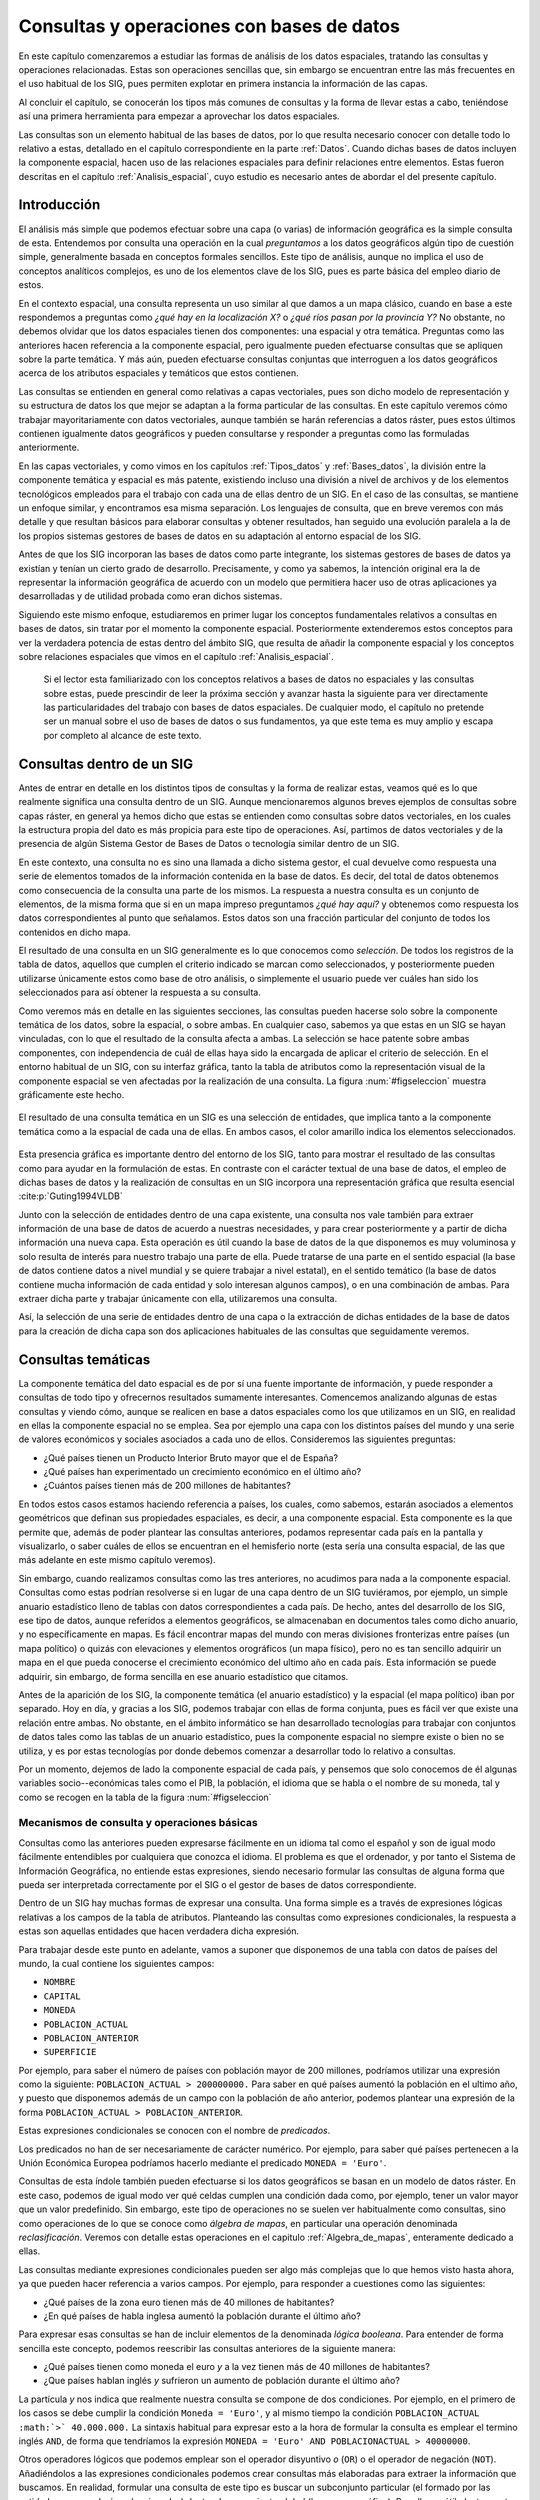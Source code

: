 .. _consultas:

**********************************************************
Consultas y operaciones con bases de datos
**********************************************************


En este capítulo comenzaremos a estudiar las formas de análisis de los datos espaciales, tratando las consultas y operaciones relacionadas. Estas son operaciones sencillas que, sin embargo se encuentran entre las más frecuentes en el uso habitual de los SIG, pues permiten explotar en primera instancia la información de las capas.

Al concluir el capítulo, se conocerán los tipos más comunes de consultas y la forma de llevar estas a cabo, teniéndose así una primera herramienta para empezar a aprovechar los datos espaciales.

Las consultas son un elemento habitual de las bases de datos, por lo que resulta necesario conocer con detalle todo lo relativo a estas, detallado en el capítulo correspondiente en la parte :ref:`Datos`. Cuando dichas bases de datos incluyen la componente espacial, hacen uso de las relaciones espaciales para definir relaciones entre elementos. Estas fueron descritas en el capítulo :ref:`Analisis_espacial`, cuyo estudio es necesario antes de abordar el del presente capítulo. 

 
Introducción
=====================================================

El análisis más simple que podemos efectuar sobre una capa (o varias) de información geográfica es la simple consulta de esta. Entendemos por consulta una operación en la cual *preguntamos* a los datos geográficos algún tipo de cuestión simple, generalmente basada en conceptos formales sencillos. Este tipo de análisis, aunque no implica el uso de conceptos analíticos complejos, es uno de los elementos clave de los SIG, pues es parte básica del empleo diario de estos.

En el contexto espacial, una consulta representa un uso similar al que damos a un mapa clásico, cuando en base a este respondemos a preguntas como *¿qué hay en la localización X?* o *¿qué ríos pasan por la provincia Y?* No obstante, no debemos olvidar que los datos espaciales tienen dos componentes: una espacial y otra temática. Preguntas como las anteriores hacen referencia a la componente espacial, pero igualmente pueden efectuarse consultas que se apliquen sobre la parte temática. Y más aún, pueden efectuarse consultas conjuntas que interroguen a los datos geográficos acerca de los atributos espaciales y temáticos que estos contienen.

Las consultas se entienden en general como relativas a capas vectoriales, pues son dicho modelo de representación y su estructura de datos los que mejor se adaptan a la forma particular de las consultas. En este capítulo veremos cómo trabajar mayoritariamente con datos vectoriales, aunque también se harán referencias a datos ráster, pues estos últimos contienen igualmente datos geográficos y pueden consultarse y responder a preguntas como las formuladas anteriormente.

En las capas vectoriales, y como vimos en los capítulos :ref:`Tipos_datos` y :ref:`Bases_datos`, la división entre la componente temática y espacial es más patente, existiendo incluso una división a nivel de archivos y de los elementos tecnológicos empleados para el trabajo con cada una de ellas dentro de un SIG. En el caso de las consultas, se mantiene un enfoque similar, y encontramos esa misma separación. Los lenguajes de consulta, que en breve veremos con más detalle y que resultan básicos para elaborar consultas y obtener resultados, han seguido una evolución paralela a la de los propios sistemas gestores de bases de datos en su adaptación al entorno espacial de los SIG.

Antes de que los SIG incorporan las bases de datos como parte integrante, los sistemas gestores de bases de datos ya existían y tenían un cierto grado de desarrollo. Precisamente, y como ya sabemos, la intención original era la de representar la información geográfica de acuerdo con un modelo que permitiera hacer uso de otras aplicaciones ya desarrolladas y de utilidad probada como eran dichos sistemas. 

Siguiendo este mismo enfoque, estudiaremos en primer lugar los conceptos fundamentales relativos a consultas en bases de datos, sin tratar por el momento la componente espacial. Posteriormente extenderemos estos conceptos para ver la verdadera potencia de estas dentro del ámbito SIG, que resulta de añadir la componente espacial y los conceptos sobre relaciones espaciales que vimos en el capítulo :ref:`Analisis_espacial`.

 Si el lector esta familiarizado con los conceptos relativos a bases de datos no espaciales y las consultas sobre estas, puede prescindir de leer la próxima sección y avanzar hasta la siguiente para ver directamente las particularidades del trabajo con bases de datos espaciales. De cualquier modo, el capítulo no pretende ser un manual sobre el uso de bases de datos o sus fundamentos, ya que este tema es muy amplio y escapa por completo al alcance de este texto.

Consultas dentro de un SIG
=====================================================

Antes de entrar en detalle en los distintos tipos de consultas y la forma de realizar estas, veamos qué es lo que realmente significa una consulta dentro de un SIG. Aunque mencionaremos algunos breves ejemplos de consultas sobre capas ráster, en general ya hemos dicho que estas se entienden como consultas sobre datos vectoriales, en los cuales la estructura propia del dato es más propicia para este tipo de operaciones. Así, partimos de datos vectoriales y de la presencia de algún Sistema Gestor de Bases de Datos o tecnología similar dentro de un SIG.

En este contexto, una consulta no es sino una llamada a dicho sistema gestor, el cual devuelve como respuesta una serie de elementos tomados de la información contenida en la base de datos. Es decir, del total de datos obtenemos como consecuencia de la consulta una parte de los mismos. La respuesta a nuestra consulta es un conjunto de elementos, de la misma forma que si en un mapa impreso preguntamos *¿qué hay aquí?* y obtenemos como respuesta los datos correspondientes al punto que señalamos. Estos datos son una fracción particular del conjunto de todos los contenidos en dicho mapa.

El resultado de una consulta en un SIG generalmente es lo que conocemos como *selección*. De todos los registros de la tabla de datos, aquellos que cumplen el criterio indicado se marcan como seleccionados, y posteriormente pueden utilizarse únicamente estos como base de otro análisis, o simplemente el usuario puede ver cuáles han sido los seleccionados para así obtener la respuesta a su consulta.

Como veremos más en detalle en las siguientes secciones, las consultas pueden hacerse solo sobre la componente temática de los datos, sobre la espacial, o sobre ambas. En cualquier caso, sabemos ya que estas en un SIG se hayan vinculadas, con lo que el resultado de la consulta afecta a ambas. La selección se hace patente sobre ambas componentes, con independencia de cuál de ellas haya sido la encargada de aplicar el criterio de selección. En el entorno habitual de un SIG, con su interfaz gráfica, tanto la tabla de atributos como la representación visual de la componente espacial se ven afectadas por la realización de una consulta. La figura :num:`#figseleccion` muestra gráficamente este hecho.

.. _figseleccion:

.. figure:: Seleccion.*
	:width: 800px
	:align: center

	El resultado de una consulta temática en un SIG es una selección de entidades, que implica tanto a la componente temática como a la espacial de cada una de ellas. En ambos casos, el color amarillo indica los elementos seleccionados.


 


Esta presencia gráfica es importante dentro del entorno de los SIG, tanto para mostrar el resultado de las consultas como para ayudar en la formulación de estas. En contraste con el carácter textual de una base de datos, el empleo de dichas bases de datos y la realización de consultas en un SIG incorpora una representación gráfica que resulta esencial  :cite:p:`Guting1994VLDB`

Junto con la selección de entidades dentro de una capa existente, una consulta nos vale también para extraer información de una base de datos de acuerdo a nuestras necesidades, y para crear posteriormente y a partir de dicha información una nueva capa. Esta operación es útil cuando la base de datos de la que disponemos es muy voluminosa y solo resulta de interés para nuestro trabajo una parte de ella. Puede tratarse de una parte en el sentido espacial (la base de datos contiene datos a nivel mundial y se quiere trabajar a nivel estatal), en el sentido temático (la base de datos contiene mucha información de cada entidad y solo interesan algunos campos), o en una combinación de ambas. Para extraer dicha parte y trabajar únicamente con ella, utilizaremos una consulta.

Así, la selección de una serie de entidades dentro de una capa o la extracción de dichas entidades de la base de datos para la creación de dicha capa son dos aplicaciones habituales de las consultas que seguidamente veremos.


Consultas temáticas
=====================================================

La componente temática del dato espacial es de por sí una fuente importante de información, y puede responder a consultas de todo tipo y ofrecernos resultados sumamente interesantes. Comencemos analizando algunas de estas consultas y viendo cómo, aunque se realicen en base a datos espaciales como los que utilizamos en un SIG, en realidad en ellas la componente espacial no se emplea. Sea por ejemplo una capa con los distintos países del mundo y una serie de valores económicos y sociales asociados a cada uno de ellos. Consideremos las siguientes preguntas:


* ¿Qué países tienen un Producto Interior Bruto mayor que el de España?
* ¿Qué países han experimentado un crecimiento económico en el último año?
* ¿Cuántos países tienen más de 200 millones de habitantes? 


En todos estos casos estamos haciendo referencia a países, los cuales, como sabemos, estarán asociados a elementos geométricos que definan sus propiedades espaciales, es decir, a una componente espacial. Esta componente es la que permite que, además de poder plantear las consultas anteriores, podamos representar cada país en la pantalla y visualizarlo, o saber cuáles de ellos se encuentran en el hemisferio norte (esta sería una consulta espacial, de las que más adelante en este mismo capítulo veremos).

Sin embargo, cuando realizamos consultas como las tres anteriores, no acudimos para nada a la componente espacial. Consultas como estas podrían resolverse si en lugar de una capa dentro de un SIG tuviéramos, por ejemplo, un simple anuario estadístico lleno de tablas con datos correspondientes a cada país. De hecho, antes del desarrollo de los SIG, ese tipo de datos, aunque referidos a elementos geográficos, se almacenaban en documentos tales como dicho anuario, y no específicamente en mapas. Es fácil encontrar mapas del mundo con meras divisiones fronterizas entre países (un mapa político) o quizás con elevaciones y elementos orográficos (un mapa físico), pero no es tan sencillo adquirir un mapa en el que pueda conocerse el crecimiento económico del ultimo año en cada país. Esta información se puede adquirir, sin embargo, de forma sencilla en ese anuario estadístico que citamos.

Antes de la aparición de los SIG, la componente temática (el anuario estadístico) y la espacial (el mapa político) iban por separado. Hoy en día, y gracias a los SIG, podemos trabajar con ellas de forma conjunta, pues es fácil ver que existe una relación entre ambas. No obstante, en el ámbito informático se han desarrollado tecnologías para trabajar con conjuntos de datos tales como las tablas de un anuario estadístico, pues la componente espacial no siempre existe o bien no se utiliza, y es por estas tecnologías por donde debemos comenzar a desarrollar todo lo relativo a consultas.

Por un momento, dejemos de lado la componente espacial de cada país, y pensemos que solo conocemos de él algunas variables socio--económicas tales como el PIB, la población, el idioma que se habla o el nombre de su moneda, tal y como se recogen en la tabla de la figura :num:`#figseleccion`


.. _mecanismos_consulta:

Mecanismos de consulta y operaciones básicas
--------------------------------------------------------------



Consultas como las anteriores pueden expresarse fácilmente en un idioma tal como el español y son de igual modo fácilmente entendibles por cualquiera que conozca el idioma. El problema es que el ordenador, y por tanto el Sistema de Información Geográfica, no entiende estas expresiones, siendo necesario formular las consultas de alguna forma que pueda ser interpretada correctamente por el SIG o el gestor de bases de datos correspondiente. 

Dentro de un SIG hay muchas formas de expresar una consulta. Una forma simple es a través de expresiones lógicas relativas a los campos de la tabla de atributos. Planteando las consultas como expresiones condicionales, la respuesta a estas son aquellas entidades que hacen verdadera dicha expresión. 

Para trabajar desde este punto en adelante, vamos a suponer que disponemos de una tabla con datos de países del mundo, la cual contiene los siguientes campos:


* ``NOMBRE``
* ``CAPITAL``
* ``MONEDA``
* ``POBLACION_ACTUAL``
* ``POBLACION_ANTERIOR``
* ``SUPERFICIE``


Por ejemplo, para saber el número de países con población mayor de 200 millones, podríamos utilizar una expresión como la siguiente: ``POBLACION_ACTUAL > 200000000.`` Para saber en qué países aumentó la población en el ultimo año, y puesto que disponemos además de un campo con la población de año anterior, podemos plantear una expresión de la forma ``POBLACION_ACTUAL > POBLACION_ANTERIOR``.

Estas expresiones condicionales se conocen con el nombre de *predicados*.

Los predicados no han de ser necesariamente de carácter numérico. Por ejemplo, para saber qué países pertenecen a la Unión Económica Europea podríamos hacerlo mediante el predicado ``MONEDA = 'Euro'``.

Consultas de esta índole también pueden efectuarse si los datos geográficos se basan en un modelo de datos ráster. En este caso, podemos de igual modo ver qué celdas cumplen una condición dada como, por ejemplo, tener un valor mayor que un valor predefinido. Sin embargo, este tipo de operaciones no se suelen ver habitualmente como consultas, sino como operaciones de lo que se conoce como *álgebra de mapas*, en particular una operación denominada *reclasificación*. Veremos con detalle estas operaciones en el capitulo :ref:`Algebra_de_mapas`, enteramente dedicado a ellas.

Las consultas mediante expresiones condicionales pueden ser algo más complejas que lo que hemos visto hasta ahora, ya que pueden hacer referencia a varios campos. Por ejemplo, para responder a cuestiones como las siguientes:


* ¿Qué países de la zona euro tienen más de 40 millones de habitantes?
* ¿En qué países de habla inglesa aumentó la población durante el último año?


Para expresar esas consultas se han de incluir elementos de la denominada *lógica booleana*. Para entender de forma sencilla este concepto, podemos reescribir las consultas anteriores de la siguiente manera:


* ¿Qué países tienen como moneda el euro *y* a la vez tienen más de 40 millones de habitantes?
* ¿Que países hablan inglés *y* sufrieron un aumento de población durante el último año?


La partícula *y* nos indica que realmente nuestra consulta se compone de dos condiciones. Por ejemplo, en el primero de los casos se debe cumplir la condición ``Moneda = 'Euro'``, y al mismo tiempo la condición ``POBLACION_ACTUAL :math:`>` 40.000.000.`` La sintaxis habitual para expresar esto a la hora de formular la consulta es emplear el termino inglés ``AND``, de forma que tendríamos la expresión ``MONEDA = 'Euro' AND POBLACIONACTUAL > 40000000``.

Otros operadores lógicos que podemos emplear son el operador disyuntivo *o* (``OR``) o el operador de negación (``NOT``). Añadiéndolos a las expresiones condicionales podemos crear consultas más elaboradas para extraer la información que buscamos. En realidad, formular una consulta de este tipo es buscar un subconjunto particular (el formado por las entidades que quedarán seleccionadas) dentro de un conjunto global (la capa geográfica). Por ello, es útil plantear estas operaciones lógicas desde el punto de vista de la teoría de conjuntos, y hacer uso de los denominados *diagramas de Venn*, que muestran de forma gráfica y muy intuitiva el significado de dichas operaciones. En la figura :num:`#figvenn` pueden verse los diagramas correspondientes a las operaciones que hemos visto hasta el momento.

Más adelante volveremos a encontrar esquemas similares a estos, en particular al estudiar las operaciones de solape entre capas vectoriales, en el capítulo :ref:`Operaciones_geometricas`.

.. _figvenn: 


.. figure:: Venn.*
	:width: 650px
	:align: center

	Diagramas de Venn.





Una operación muy habitual en el ámbito de las bases de datos es la *unión* de tablas. Si la componente temática en el modelo vectorial se almacena en una tabla de atributos, es posible, mediante esta operación, almacenar dicha componente en un conjunto de ellas interrelacionadas, lo cual en términos generales conlleva una mejor estructuración, como ya vimos en el capítulo dedicado a las bases de datos. En otras palabras, resulta conveniente no poner toda la información en una tabla, sino dividirla en un conjunto adecuadamente estructurado de tablas, que después pueden combinarse y utilizarse de la manera que resulte más apropiada.

Lógicamente, si la información se encuentra disponible en una serie de tablas, pero las entidades geométricas que contienen la componente espacial del dato solo tienen asociada una de ellas, es necesario algún elemento adicional que permita relacionar a todas esas tablas. Este elemento son las operaciones de unión, que pueden efectuarse entre varias capas (cada una aporta su tabla de atributos) o también con tablas aisladas, sin necesidad de que estas tengan asociada una componente espacial.

Veamos un ejemplo de una unión entre tablas para comprender el significado de esta operación. Se muestran a continuación dos tablas.

=======  ===============
``ID``   ``TIPO_SUELO``
=======  ===============
1         3  
2         1  
3         3 
4         3 
5         2  
=======  ===============


===============   =================   ============
``TIPO_SUELO``    ``NOMBRE_SUELO``    ``APTITUD``
===============   =================   ============
1                 Fluvisol            5  
2                 Cambisol            7  
3                 Leptosol            4
===============   =================   ============


En la primera de ellas, que supondremos que se encuentra asociada a una capa de polígonos, encontramos un valor numérico que identifica cada entidad (``ID``) y es distinto para cada una de ellas, y otro valor numérico también entero (``TIPO_SUELO``) que nos indica el grupo de tipo de suelo de dicho polígono. Es decir, es la tabla de una capa de usos de suelo. En la segunda tabla, que es una tabla no asociada a ninguna capa, encontramos la equivalencia entre los valores de tipo de suelo y el nombre de dicho tipo de suelo (``NOMBRE_SUELO``), así como en el campo denominado ``APTITUD``, que, en una escala de 1 a 10, clasifica la aptitud del suelo para el crecimiento de una determinada especie vegetal.



En estas tablas existe un campo común, que es el que contiene el código numérico del tipo de suelo (en el ejemplo tiene el mismo nombre en ambas tablas, pero esto no ha de ser necesariamente así, basta con que la variable que contengan ambos campos sea la misma), y que podemos emplear para establecer la relación entre las dos tablas. Si un polígono tiene asociado un suelo de tipo 1, y gracias a la tabla adicional sabemos que el suelo de tipo 1 es un fluvisol y que su aptitud es 5, entonces podemos decir que dentro de ese polígono el suelo es de tipo fluvisol y tiene dicha aptitud, aunque en la tabla asociada no se encuentre directamente esta información. Esta forma de proceder debe ser ya familiar para el lector, pues la unión se basa en el uso de un atributo clave, que ya vimos en el capítulo :ref:`Bases_datos` dedicado a las bases de datos.

Al efectuar una unión, *pasamos* la información de una tabla a la otra, en la medida en que esto sea coherente con las coincidencias existentes entre ellas. El resultado es una nueva tabla que extiende la tabla original, incorporando información de otra tabla adicional. A continuación puede verse la tabla resultante de la anterior unión.


==========     ================     =================   ============
``ID``          ``TIPO_SUELO``      ``NOMBRE_SUELO``    ``APTITUD``
==========     ================     =================   ============
1               3                   Leptosol            4  
2               1                   Fluvisol            5  
3               3                   Leptosol            4  
4               3                   Leptosol            4                   
5               2                   Cambisol            7  
==========     ================     =================   ============



Esta tabla es la resultante de uno de los tipos de unión posibles, la denominada unión *natural*. Otros tipos de unión para las mismas tablas de partida dan como resultado tablas distintas, aunque no se usan con tanta frecuencia. La unión *cartesiana* genera una tabla que contiene todas las combinaciones posibles entre elementos de las dos tablas implicadas. En otros casos, la tabla generada puede contener los dos campos utilizados como enlace, uno por cada tabla de las utilizadas en la unión.
	

Mantener la información dividida en varias tablas de la forma anterior tiene muchas ventajas, como ya en su momento comenzamos a ver en el apartado :ref:`DisenoBaseDatos` cuando tratamos el diseño de bases de datos, y ahora al estudiar las consultas vemos plasmadas de modo claro una buena parte de ellas. El hecho de codificar cada nombre de tipo de suelo con un valor numérico hace más sencillo el introducir este parámetro, pues evita teclear todo el nombre cada vez que se quiera añadir algún nuevo registro a la tabla principal (en este caso, la que se encuentra asociada a la capa). Esto además disminuye la probabilidad de que se cometan errores al introducir dichos valores y garantiza la homogeneidad de nombre, pues estos solo se encuentran almacenados una única vez en la tabla adicional. Las restantes tablas se *alimentan* de esta.

Las ventajas son mayores si se piensa que la tabla que caracteriza cada tipo de suelo puede estar unida no a una sola tabla de atributos, sino a un número mayor de ellas. En tal caso, ampliar o modificar la información de las tablas resulta mucho más sencillo, pues solo se deben efectuar dicha ampliación o modificación sobre la tabla de la que las demás toman sus datos. Si por ejemplo quisiéramos modificar la aptitud del tipo de suelo *leptosol* de 4 a 5, basta realizar esta modificación en la tabla auxiliar. El número de veces que este tipo de suelo aparece en la tabla de atributos de la capa resulta indiferente a la hora de efectuar esta modificación, pues solo ha de cambiarse una vez.

Si se desean añadir nuevos campos tales como el nombre del tipo de suelo en un idioma distinto o la aptitud de cada tipo de suelo para una especie distinta, estos no han de añadirse a cada tabla de atributos, sino solo a la tabla auxiliar. Por otra parte, el almacenamiento estructurado tiene como resultado una información menos redundante, y por tanto un menor volumen de los datos. En definitiva, existen muchas ventajas asociadas a una estructuración adecuada de los datos, las cuales pueden aprovecharse definiendo las relaciones entre todas esas tablas a través de operaciones tales como la unión.

Todas las operaciones que hemos visto se realizan de forma diferente según el SIG que empleemos, pues constituyen herramientas independientes que se implementan de una u otra forma dependiendo del producto. Existe, no obstante, una forma unificada de llamar a estas y a otras funciones, y es a través de los *lenguajes de consulta*. Los lenguajes de consulta son un elemento fundamental de las bases de datos y, básicamente, y como su nombre indica, se trata de lenguajes pensados para poder expresar todo tipo de consultas relativas a una base de datos y obtener así una información dada a partir de ella. Es decir, permiten expresar todas las consultas que hasta el momento hemos visto en este capítulo, así como otras más complejas y elaboradas. 

En realidad, son lenguajes que buscan dar solución a todas las necesidades de trabajo con bases de datos, y estas incluyen no solo aquellas relacionadas con consultas (aunque representen la operación más habitual) sino también las que derivan del mantenimiento y creación de dicha base de datos. En su empleo más habitual, los lenguajes de consulta han de ofrecer una forma sencilla y eficaz de que un usuario cualquiera pueda efectuar consultas sobre una base de datos, formulando estas de una forma lógica y flexible.

Un lenguaje de consulta posee una sintaxis rígida, que lo asemeja a un lenguaje de programación (de hecho, se trata de un lenguaje de programación como tal). No obstante, la complejidad algorítmica inherente a la propia consulta queda oculta en la expresión, asemejándose en ese sentido más a un lenguaje natural. Un lenguaje de consulta no sirve para implementar algoritmos, sino que expresa de una forma más natural (aunque con una sintaxis adecuada al entorno computacional en que se encuentra) dichos algoritmos de consulta.

Dicho de otro modo, estos lenguajes de consulta van a expresar en lineas generales *qué* es lo que se quiere hacer, pero no *cómo* se debe hacer, al contrario que los lenguajes de programación (tales como los que se emplean para programar, por ejemplo, un SIG), que permiten describir formalmente algoritmos y procedimientos. Se dice que los lenguajes de programación se dice que son lenguajes *procedurales*, mientras que los lenguajes de consulta se denominan *no procedurales*.

El siguiente paso es, pues, estudiar cómo los lenguajes de consulta se incorporan a un SIG y la forma de utilizar estos. El lenguaje de consulta más extendido para bases de datos relacionales, tanto dentro como fuera del ámbito SIG, es el denominado SQL (acrónimo de *Structured Query Language* o *Lenguaje de Consulta Estructurado*).

El lenguaje SQL
--------------------------------------------------------------

El lenguaje SQL es un lenguaje de consulta pensado para el manejo de datos, e incluye elementos para realizar todas aquellas operaciones habituales que se presentan en el uso de una base de datos. Su utilización es habitual dentro de cualquier sistema que implique el manejo de datos mediante un gestor de bases de datos, y un cierto conocimiento de sus fundamentos es de indudable interés para el usuario de SIG. El objetivo de esta parte no es constituir una referencia de este lenguaje, sino tan solo presentar sus principales elementos para mostrar la forma en que un lenguaje de consulta soluciona las necesidades que operaciones como las vistas hasta este punto plantean dentro de un SIG. Las referencias sobre SQL son muy abundantes y el lector interesado no tendrá dificultad en encontrar docenas de libros sobre este tema. Una referencia completa es  :cite:p:`Beaulieu2003Anaya`. Más fácilmente accesible, en la dirección Web  :cite:p:`SQLBasico` puede encontrarse una breve introducción en español al lenguaje SQL, disponible además bajo licencia libre.



Podemos distinguir tres componente principales dentro del SQL:


* Un lenguaje de definición de datos. Mediante él podemos definir las características fundamentales de los datos y sus relaciones.
* Un lenguaje de manipulación de datos. Permite añadir o modificar registros a las tablas de la base de datos. Las funciones de consulta también se incluyen dentro de este lenguaje
* Un lenguaje de control de datos. Sus comandos permiten controlar aspectos como el acceso a los datos por parte de los distintos usuarios, así como otras tareas administrativas


En principio, es la segunda componente ---el lenguaje de manipulación de datos--- la que resulta aquí de mayor interés, y a la que acudiremos de forma más frecuente, pues contiene los elementos de consulta.

La forma en que se realizan consultas a una base de datos empleando el lenguaje SQL es a través de *sentencias* en dicho lenguaje. Una sentencia SQL de consulta tendrá habitualmente una forma como la siguiente:

::

	SELECT lista_de_columnas
	FROM nombre_de_tabla
	WHERE expresión_condicional


``Lista_de_columnas`` es una lista con los nombres de los campos que nos interesa incluir en la tabla resultante de la consulta, ``nombre_de_tabla`` es el nombre que identifica la tabla de la que queremos tomar los datos, y ``expresión_condicional`` un predicado que establece la condición que han de cumplir los registros a tomar.

Como vemos, no es muy distinto de lo que hemos visto hasta ahora, y simplemente es otra forma de plantear consultas, de modo similar a lo que conocemos. La flexibilidad del lenguaje y la adición de funciones y nuevas ordenes permiten, no obstante, expresar prácticamente cualquier consulta, por compleja que esta sea, y extraer todo el potencial de la base de datos.

Sin animo de resultar un repaso exhaustivo a todos los elementos del lenguaje (ello requeriría mucha más extensión que todo este capítulo), a continuación se muestran algunos ejemplos de expresiones SQL explicados después en lenguaje natural, para dar una idea de la forma y capacidades del lenguaje. Una vez más, se anima al lector interesado a consultar las referencias propuestas para mayores detalles. Para estos ejemplos utilizaremos la tabla de países cuya estructura ya hemos introducido al comienzo de este capítulo.

::
	SELECT *
	FROM Paises
	WHERE Moneda = 'Euro' AND Poblacion_actual > 40000000 

Esta consulta recupera todos aquellos registros en los que la población actual supera los 40 millones y la moneda es el euro. El asterisco indica que, para cada uno de estos registros, deben recuperarse todos los campos existentes. Se podría formar una nueva tabla solo con los nombres de los países que cumplen la condición establecida, mediante la siguiente sentencia:

::
	SELECT Nombre
	FROM Paises
	WHERE Moneda = 'Euro' AND  Poblacion_actual > 40000000 

Las consultas pueden ser mucho más complejas, y las sentencias ``SELECT`` pueden usarse como parámetros dentro de un predicado lógico. Por ejemplo, supongamos que disponemos de una tabla denominada ``Capitales`` con datos de todas las capitales del mundo, y que cuenta con los siguientes campos:


* ``NOMBRE``
* ``POBLACION_HOMBRES``
* ``POBLACION_MUJERES``


La sentencia siguiente recupera en una nueva tabla todos los países cuyas capitales tienen una población de hombres mayor que de mujeres.

::
	SELECT Nombre
	FROM Paises
	WHERE Capital IN (SELECT Nombre FROM Capitales WHERE Poblacion_hombres > Poblacion_mujeres)


La subconsulta entre paréntesis crea una tabla con los nombres de las capitales que cumplen la condición relativa a las poblaciones de hombres y mujeres. La otra consulta selecciona los países cuya capital aparece en dicha tabla (esa inclusión la define el comando ``IN``). En conjunto, tenemos una única consulta, pero que se basa en dos tablas con una relación entre sí.

Los campos ``Capital`` en la tabla ``Países`` y ``Nombre`` en la tabla ``Capitales`` son los que establecen la relación entre ambas tablas, permitiendo unir la información de estas. No obstante, el resultado de la expresión anterior no es una unión tal y como la hemos visto. Para realizar una unión mediante SQL podemos utilizar una expresión como la siguiente:

::

	SELECT *
	FROM Paises, Capitales
	WHERE Paises.Capital = Capitales.Nombre


Como se dijo, las uniones no se limitan un tipo particular de unión como el que vimos. SQL incluye el comando ``JOIN``, el cual permite trabajar con todo ese abanico de distintas uniones.

Además de lo anterior, pueden emplearse operadores para que la tabla que constituye la respuesta a la consulta contenga campos adicionales calculados en función de los existentes en la tabla origen. Por ejemplo:

::

	SELECT Nombre, Poblacion / Area AS Densidad
	FROM Paises
	WHERE Moneda = 'Euro'


Esta consulta recupera todos los países donde la moneda utilizada es el Euro, y para cada uno de ellos define dos atributos: el nombre (directamente obtenido de la propia tabla de países) y la densidad (en un campo denominado ``DENSIDAD``, calculado como el cociente entre la población y el área).

En resumen, el lenguaje SQL permite expresar todo tipo de consultas y hacerlo de forma sistemática y relativamente sencilla, de una forma bastante similar a como lo haríamos en un lenguaje natural.

Consultas espaciales
=====================================================

Ahora que ya sabemos cómo sacar partido de los atributos (es decir, la componente temática), es hora de incorporar la componente espacial que se asocia a estos. A las consultas que pusimos como ejemplo en la sección anterior, podemos añadir otras como las siguientes:


* ¿Qué países comparten frontera con Alemania?
* ¿Cuántos países se encuentran completamente en el hemisferio sur?
* ¿Qué países están a menos de 2000 km de España?


Para dar respuesta a esas cuestiones, basta analizar la componente espacial y no necesitamos para nada los datos con los que hemos trabajado anteriormente. Son consultas puramente espaciales. Aunque estas consultas amplían lo que ya conocemos, en realidad no abren ninguna nueva vía de estudio de los datos geográficos. Son consultas a las que podríamos responder utilizando un mero mapa impreso, sin aprovechar el hecho de que, como hemos visto, dentro de un SIG las componentes espacial y temática se hallan íntimamente vinculadas. La verdadera potencia de las consultas espaciales la encontramos en la combinación de estas consultas sobre la componente espacial y las que vimos anteriormente sobre la componente temática. Así, se pueden plantear, por ejemplo, cuestiones como:


* ¿Qué países del hemisferio norte tiene una densidad de población mayor que la de Perú?
* ¿Cuántos países con más de 10 millones de habitantes se encuentran a menos de 1000 km de la frontera de Rusia?


Estas consultas incorporan elementos que hacen necesario acudir a la tabla de atributos, y otros que requieren analizar la componente espacial, estudiando las relaciones espaciales y topológicas de las geometrías asociadas. 

Los lenguajes de consulta pensados para el trabajo exclusivo con datos no espaciales no permiten formular consultas que incorporen elementos espaciales, y por lo tanto no resultan suficientes para expresar las anteriores cuestiones. Tanto las bases de datos como los lenguajes de consulta son válidos para analizar la componente temática, pero no para el análisis global de ambas componentes tal y como este ha de llevarse a cabo dentro de un SIG, por lo que es necesario añadir elementos adicionales.

No obstante, no es solo mediante un lenguaje de consulta como podemos plantear dichas consultas espaciales a través de un SIG. Al igual que en el caso de la componente temática, a la hora de efectuar consultas sobre la componente espacial o bien sobre ambas conjuntamente, existen diversas formas de plantear dichas consultas, algunas de ellas mucho más inmediatas y sencillas. En el caso particular de la componente espacial, y por la propia naturaleza de esta, que puede ser representada gráficamente, la forma más simple de efectuar una consulta es, precisamente, de forma gráfica. 

Este es el mismo mecanismo que emplearíamos a la hora de trabajar con un mapa impreso clásico. Si señalamos sobre nuestro mapamundi y preguntamos ¿qué país es *este*?, estamos estableciendo física y visualmente el criterio de consulta con nuestro propio dedo. Dentro de un SIG, podemos hacer clic con el ratón (nuestro dedo dentro de dicho SIG) en un determinado punto de la representación en pantalla de una capa geográfica, y realmente estamos diciendo: ¿qué entidad de la capa es la que hay *aquí*? o ¿qué entidad es *esta*? 

Al hacer esto, estamos empleando las relaciones espaciales que veíamos en el capítulo :ref:`Analisis_espacial`, y en particular en este caso la inclusión de un punto dentro de un polígono. Al efectuar la consulta, el SIG comprueba si el punto definido por nuestro clic de ratón se encuentra dentro de los polígonos que representan cada país. Si eso es así, el país en cuestión queda seleccionado.

Una vez más, no debe pensarse que esta consulta puntual es exclusiva de los datos vectoriales. Podemos igualmente ir a una localización dada y preguntar por lo que hay en dicha localización con independencia del modelo de datos. Una capa ráster nos devolverá sencillamente el valor en la celda que cae en el emplazamiento señalado. Si la capa posee varias bandas, tal como una imagen multiespectral, nos devolverá un vector de valores correspondientes a los valores de todas las bandas en dicho punto.

Como veremos en el capítulo :ref:`Servidores_y_clientes_remotos` dedicado a servicios remotos, algunos de estos servicios nos permiten realizar consultas igualmente sobre datos ráster y coberturas. En cada punto de la cobertura tenemos una información compleja, que podemos recuperar del mismo modo que para otro tipo de capas, sin más que preguntar a dicha cobertura acerca los datos correspondientes a un punto dado.

La consulta sobre capas no vectoriales es, sin embargo, menos interesante, pues el mayor interés aparece cuando consideramos entidades en el modelo geográfico y efectuamos consultas sobre las propiedades espaciales de dichas entidades. El modelo vectorial es el mejor adaptado a las consultas, no solo cuando trabajamos con la componente temática, como ya vimos, sino igualmente cuando se trata de consultas puramente espaciales.

La consulta sobre un punto concreto que hemos descrito la incorporan la gran mayoría de los SIG y es una herramienta de primer orden, sumamente sencilla, que nos permite hacer un uso simple aunque muy práctico de los datos geográficos. No obstante, una consulta espacial de este tipo puede ser más compleja e incorporar en el criterio algo más que un único punto. Por ejemplo, podemos seleccionar todas las entidades dentro de un área rectangular, o bien dentro de un polígono cualquiera que podríamos definir directamente sobre la propia representación en pantalla (Figura :num:`#figseleccionrectangulo`).

.. _figseleccionrectangulo:

.. figure:: Seleccion_rectangulo.*
	:width: 650px
	:align: center

	Consulta mediante rectángulo. Los países que intersecan con los limites definidos por dicho rectángulo quedan seleccionados.


 


Las relaciones que utilizamos en este caso ya no son entre punto y polígono, sino entre polígonos. La selección puede incluir tanto los países que se encuentran por completo contenidos dentro del polígono, como aquellos que intersecan con este. Es decir, que podemos aplicar varias de las relaciones que en su momento estudiamos entre dos polígonos.

Además de poder efectuar estas consultas con un elemento tal como un punto o un polígono, también podemos valernos de otra capa son sus propias geometrías. Por ejemplo, si disponemos del contorno del continente europeo, podemos consultar la capa de países del mundo y ver cuáles se encuentran en Europa. O una capa de ríos del mundo nos valdría para responder a la pregunta ¿qué países atraviesa el Nilo?

Las relaciones espaciales entre las entidades de varias capas pueden emplearse para efectuar una selección, pero también para otra de las operaciones importantes que veíamos en el caso de la componente temática: la unión. En aquel caso, se establecían las relaciones entre tablas de acuerdo a un predicado relativo a la propia información de las tablas (en la mayoría de los casos, que los valores de dos campos, uno en cada tabla, fueran coincidentes). La incorporación de la componente espacial implica la aparición de predicados espaciales, y estos pueden emplearse del mismo modo que los no espaciales para definir un criterio de unión.

Un ejemplo muy sencillo de unión espacial es el que encontramos si combinamos la capa de países del mundo que venimos utilizando con una capa de ciudades del mundo. Podemos unir a la tabla de esta segunda capa todos los valores que caracterizan al país al que pertenece cada ciudad. Si existe un campo común entre ambas tablas de atributos (por ejemplo, el nombre del país), esto serviría para efectuar esta unión. No obstante, esto no es necesario, ya que existe otro elemento común que no se encuentra almacenado dentro de la tabla, pero que puede tomarse de la componente espacial: toda ciudad debe estar situada dentro de los límites del país al que pertenece. Esto sirve para establecer la relación entre las tablas, y cada ciudad debe relacionarse con aquella entidad dentro de cuya geometría se encuentre el punto que la representa.

De modo similar a como ocurría con las operaciones temáticas, todas estas operaciones pueden llevarse a cabo en un SIG mediante herramientas sencillas que se encargan de efectuar las selecciones o uniones, utilizando tanto elementos gráficos como textuales. Disponemos así de herramientas de consulta temática y herramientas de consulta espacial, ambas como utilidades independientes. Podemos, no obstante, dotar de mayor potencia a las realización de consultas si combinamos ambas componentes del dato geográfico.

Es en este punto donde los lenguajes de consulta que ya hemos visto hacen su aparición. Estos lenguajes han demostrado ser idóneos para el manejo de las bases de datos, y resulta lógico pensar en ellos como base para un lenguaje más potente que permita incorporar la componente espacial a las consultas. Tenemos de este modo los *lenguajes de consulta espacial*

Lenguajes de consulta espacial
--------------------------------------------------------------

Los lenguajes de consulta espacial son la extensión lógica de los lenguajes de consulta con objeto de adaptarse al manejo de datos espaciales. Del mismo que las bases de datos han de adaptarse para almacenar los datos espaciales, como ya vimos en el capítulo dedicado a estas, los lenguajes de consulta deben hacer lo propio para ser capaces de recoger aquellas consultas que hagan un uso explicito de las propiedades espaciales de los objetos almacenados.

El lenguaje SQL que ya conocemos no resulta suficiente para expresar algunas de las consultas presentadas en el apartado anterior, pero sin embargo sigue siendo de utilidad para consultas no espaciales. Las extensiones al lenguaje SQL constituyen la forma más inmediata de obtener un lenguaje de consulta espacial adecuado para un uso completo, pues combinarán nuevas capacidades de consulta espacial con aquellas de tipo no espacial del lenguaje SQL, probadamente robustas.

Un primera solución aparece con la revisión del lenguaje SQL llevada a cabo en 1999 (conocida como SQL:1999 o SQL3), en la cual se permite la creación de tipos personalizados de datos. Frente a los tipos originales tales como enteros, cadenas o valores booleanos, todos ellos poco adecuados para almacenar objetos espaciales, existe ahora la posibilidad de crear tipos más acordes con la naturaleza espacial de la información almacenada. SQL3 está orientado a objetos, y cada tipo puede tener una serie de métodos asociados, lo cual facilita la realización de consultas complejas.

El problema radica en que la propia flexibilidad de este mecanismo no favorece la unicidad necesaria para la interoperabilidad de los datos. Un mismo tipo puede implementarse como tipo SQL de muchas formas distintas, no siendo estas compatibles entre sí. Es ahí donde hacen su aparición los estándares, los cuales veremos con más detalle en el capítulo :ref:`Estandares`.

De especial importancia en este sentido es la norma denominada *Simple Features for SQL*, que especifica cómo han de implementarse los tipos SQL correspondientes a los objetos espaciales, con objeto de estandarizar esta implementación. Así, una base de datos incorporará dichos tipos en sus modelos y estos podrán ser posteriormente utilizados para la realización de consultas SQL. En el ya citado capítulo :ref:`Estandares` explicaremos en detalle este y otros estándares.

El aspecto más importante para el contenido de este apartado no es, no obstante, el modelo de datos u otras características de la base de datos en sí (vimos esto ya con más detalle en el capítulo :ref:`Bases_datos`), sino la forma en que esto afecta a la realización de consultas. Por ello, la parte de mayor interés son los métodos que esos tipos implementan, y que pueden emplearse para dar forma a consultas espaciales como las que veíamos en el apartado previo.

Estos métodos vienen también especificados por la norma Simple Features, y como ya veremos podemos dividirlos en tres grupos: funciones básicas, operaciones topológicas y de conjunto, y operaciones de análisis espacial. Los resultados que arrojan estos métodos se pueden emplear para dar forma a consultas que realizan operaciones como la selección o la unión. Ya vimos cómo llevar estas a cabo mediante consultas SQL, y los ejemplos con contenido espacial del apartado son también operaciones de este tipo, bien sean consultas o uniones. Veamos, pues, cómo podrían realizarse mediante consultas SQL empleando los métodos que han de presentar los tipos que cumplen la especificación Simple Features.

Por ejemplo, para ver que países son atravesados por el río Nilo, podemos emplear una consulta como la siguiente:

::

	SELECT Paises.Nombre,
	FROM Rios, Paises
	WHERE Cross(Rios.shape, Paises.Shape) AND Rios.Nombre = 'Nilo'

La expresión ``Cross(Rios.Shape, Paises.Shape)`` hace uso del método ``Cross``, que devuelve 1 en caso de que las dos geometrías pasadas como parámetros se intersequen, y 0 en caso contrario. Este se utiliza para realizar la selección solo sobre aquellas que cumplan la condición de ser cortadas por una geometría dada, en este caso la del río Nilo. 

La relación espacial entre el río y los distintos países no puede evaluarse haciendo uso de SQL sin extensiones espaciales, puesto que la información sobre dicha relación no reside en la tabla de atributos, que es el conjunto de datos con el que trabaja el lenguaje SQL para realizar consultas. La información reside en las geometrías asociadas, y acceder a la información de estas requiere utilizar los métodos correspondientes a los distintos tipos espaciales.

Algunos métodos como el método ``Cross`` anterior expresan condiciones, y al ser estas evaluadas devuelven valores 1 o 0 (verdadero/falso). Los métodos existentes, no obstante, permiten también calcular nuevos parámetros, superando así la mera consulta y pudiendo obtenerse resultados con información adicional extraído de las propias geometrías. 

Un ejemplo de esto es el método ``Length``, que devuelve un valor numérico correspondiente a la longitud de una línea. Si se combina con el método ``Intersection``, que devuelve una nueva geometría a partir de la intersección de otras dos, podemos resolver la consulta anterior pero añadiendo en la tabla resultado no solo el nombre de los países que son atravesados por el Nilo, sino también la distancia que este río recorre a través de cada uno de ellos.

La consulta tendría en este caso una forma como la siguiente:

::

	SELECT Paises.Nombre,
	      Length(Intersection(
	             Rios.Shape, Paises.Shape))
	       AS 'Longitud'
	FROM Rios, Paises
	WHERE Cross(Rios.Shape, Paises.Shape)
	      AND Rios.Nombre = 'Nilo'


Al igual que en el apartado anterior, el objetivo de este apartado no es mostrar con detalle la sintaxis del lenguaje SQL cuando este se emplea para la realización de consultas espaciales. Los anteriores son únicamente algunos ejemplos para poner de manifiesto la potencia de este planteamiento y mostrar cómo los elementos espaciales se integran en el lenguaje SQL. Puede encontrarse más información en  :cite:p:`Egenhofer1994IEEE`.

Además de esta extensión a SQL, existen otras propuestas propuestas alternativas tales como Geo--SQL :cite:p:`geoSQL`, SSQL (Spatial SQL) :cite:p:`SSQL` o SQL-MM.
                                                          

.. _indices_espaciales:

Índices espaciales
--------------------------------------------------------------


Si realizamos una consulta a una base de datos, el resultado es un subconjunto de esta con los elementos que cumplen el criterio expresado en la consulta. Si se implementa de forma *directa* dicha consulta, esta operación implica comprobar todos los elementos de la base de datos y ver cuáles son los que cumplen con el citado criterio. Teniendo en cuenta que una base de datos puede tener un gran tamaño, esta forma de proceder no es la óptima.

Veamos un ejemplo para poder entender mejor esto. Supongamos que tenemos una guía telefónica, que no es sino una base de datos en la que cada registro contiene dos campos: nombre y apellidos, y teléfono. ¿Cómo buscaríamos en esa guía telefónica el numero de una persona llamada Juan Pérez? Sin duda, leyendo uno por uno todos los nombres acabaríamos encontrando el que buscamos y su número correspondiente, pero antes tendríamos que leer una gran cantidad de nombres y apellidos (más aún en este caso, considerando que la letra P se encuentra en la mitad final del alfabeto), con lo que no resulta una opción muy lógica. En tal caso, una guía telefónica sería una herramienta inútil.

Sin embargo, habitualmente consultamos guias telefónicas sin problemas y encontramos rápidamente el teléfono de una persona sin necesidad de leer más que unos pocos nombres. Esto es así porque sabemos cómo están dispuestos los datos y buscando en el índice sabemos incluso en qué página comienzan los apellidos con una letra dada (en este caso la letra P). El uso de este índice nos permite optimizar el proceso de búsqueda de una forma realmente radical.

Al utilizar una base de datos, si no disponemos de un índice deberemos recorrer toda ella para dar respuesta a nuestras consultas. No sabemos *dónde* buscar las respuestas a nuestras consultas, del mismo modo que si en una guia telefónica no supiéramos que carece de sentido buscar en la letra F el número telefónico del señor Pérez.

Los índices nos permiten *alcanzar* los elementos que constituyen la respuesta a nuestra consulta, haciéndolo de la forma más rápida y llegando hasta ellos sin tener que pasar por todos los restantes.

Describir los índices empleados en bases de datos no espaciales requiere describir asimismo estructuras de datos complejas que escapan del alcance de este texto (los denominados *árboles B+* son las estructuras utilizadas con más frecuencia para esta tarea). Por esta razón, no se detallarán en este capítulo más allá de la anterior descripción básica, pudiéndose encontrar más información en las referencias proporcionadas a lo largo del capítulo.

Más interesantes que estos índices nos resultan aquellos que se utilizan en las bases de datos espaciales, que denominamos *índices espaciales*. El concepto es similar al de índices de bases de datos no espaciales: elementos que permiten optimizar las consultas mediante una correcta estructuración de los datos, en particular en este caso de su componente espacial.

Los índices espaciales no deben resultarnos desconocidos, ya que los vimos en el capítulo :ref:`Tipos_datos`, estudiando en su momento los tipos existentes y su proceso de creación. Ahora en este capítulo veremos el verdadero uso práctico de estos, y así podremos comprender mejor la necesidad de su existencia.

Puede entenderse igualmente la idea de un índice espacial mediante un sencillo ejemplo de cómo empleamos ideas parecidas a los índices espaciales de forma natural cuando tratamos de resolver una consulta espacial sin la ayuda de un SIG. Supongamos que tenemos nuestro mapa de países del mundo y queremos averiguar qué países tienen su frontera a menos de 3000 kilómetros de la frontera de España. ¿Cómo operaríamos de manera natural para dar respuesta a esta consulta?

La solución más inmediata es medir la distancia entre España y todos los países restantes, y después tomar aquellos que hayan arrojado un resultado de distancia menor a 3000. La operación daría el resultado esperado, pero implicaría un gran número de mediciones, y no sería una forma óptima de operar. De hecho, es probable que a nadie se le ocurriese operar de esta forma en ningún caso. Por ejemplo, lo más probable es que no efectuemos mediciones con los países de América, pues un conocimiento básico de geografía basta para saber que todos ellos se encuentran a más de 3000 kilómetros. No sabemos exactamente a qué distancia se encuentran, pero sabemos que de ningún modo van a cumplir el criterio establecido en la consulta. De modo similar podemos eliminar Australia y gran parte de Asia, porque se encuentran en una situación similar. 

Ese conocimiento básico de geografía que tenemos es en realidad una especie de índice espacial. No sirve para saber las distancias exactas ni resolver la consulta por completo, pero sirve para dar una aproximación y facilitar el trabajo. Descartamos un buen numero de países de forma casi inmediata, y luego solo realizamos las operaciones costosas (la medición) con un subconjunto del total. En nuestra mente, tenemos el conocimiento estructurado a distintos niveles. Incluso si memorizamos todas esa distancias, existe otro nivel más general de conocimiento, a otra escala, siendo este el que nos indica de forma rápida que toda América está fuera de la distancia establecida en la consulta y no merece la pena efectuar mediciones referidas a países de ese continente

Con la utilización un índice espacial, el proceso de consulta espacial se compone de dos subprocesos: *filtrado* y *refinamiento*  :cite:p:`Freksa1991Kluwer`. En el proceso de filtrado se hace una primera selección aproximada de entidades, las cuales son candidatas a cumplir los criterios de la consulta. Se reduce de este modo el número de elementos sobre los que se ha de trabajar, y esta reducción, apoyada en los índices espaciales, tiene un coste operacional menor que aplicar la consulta en sí a todos los elementos.

En el refinamiento, se toman los elementos que han superado la fase de filtrado, y sobre ellos se aplica la consulta como tal. Esto tendrá como consecuencia que algunos de estos elementos, pese a haber pasado la primera fase de filtrado, no cumplan el criterio de la consulta, ya que este filtrado era una aproximación al resultado final. De esta forma refinamos este resultado previo y obtenemos ya la respuesta exacta a la consulta formulada.

En resumen, se puede decir que los índices espaciales nos permiten obtener resultados en un área concreta sin necesidad de analizar todo el espacio ocupado por el total de los datos. Estos índices espaciales no son exclusivos del trabajo con bases de datos y la realización de consultas espaciales, sino que se encuentran implícitos en muchas operaciones que vamos a ver en los próximos capítulos dentro de esta parte del libro. Estas operaciones en realidad necesitan para su desarrollo efectuar algún tipo de consulta, y dicha consulta depende de los índices espaciales para ejecutarse con un buen rendimiento.

Por ejemplo, las funciones de interpolación, que veremos en el capítulo :ref:`Creacion_capas_raster`, para calcular el valor en una coordenada concreta, y a partir de los valores de una capa de puntos, habitualmente utilizan los :math:`n` puntos más cercanos a dicha coordenada. Para saber cuáles son estos :math:`n` puntos, podrían calcularse las distancias desde todos los puntos de la capa hasta la coordenada en cuestión, y después tomar los :math:`n` para los cuales esa distancia es menor. Esta forma de proceder, sin embargo, requiere un número de cálculos demasiado elevado, que haría imposible ejecutar en un tiempo lógico dichos algoritmos de interpolación cuando los puntos de la capa sean numerosos (lo cual es muy frecuente).

Si vemos la figura :num:`#figejindicesespaciales`, para calcular cuales son los diez puntos (en negro) más cercanos a una coordenada dada (en rojo), no mediríamos las distancias de todos ellos. Mirando a simple vista podemos estimar que esos puntos van a estar dentro de un círculo aproximadamente como el representado en la figura, y podemos prescindir de los restantes a la hora de calcular las distancias exactas. Dentro de ese circulo hay más de diez puntos, con lo cual debe *refinarse* ese resultado antes de poder ofrecer una respuesta exacta a la consulta.

.. _figejindicesespaciales:

.. figure:: Ej_indices_espaciales.*
	:width: 650px
	:align: center

	Para calcular los diez puntos más cercanos a una coordenada dada (en rojo), nuestra intuición espacial nos ayuda a decidir que estos se han de buscar en un subconjunto reducido tal como el de los situados dentro del circulo azul de la figura. Este proceso de *filtrado* y *refinamiento* ahorra operaciones, y es el fundamento conceptual de los índices espaciales.


 


Otros procesos en los que son vitales los índices espaciales son las operaciones de solape entre capas de polígonos, que veremos en el capítulo :ref:`Operaciones_geometricas`. Sin ellos, el rendimiento de estas operaciones espaciales sería mucho menor o incluso, como en el caso de la interpolación, totalmente insuficiente para que tales operaciones se puedan aplicar en la mayoría de los casos.

Resumen
=====================================================

Las consultas son uno de los análisis fundamentales dentro de un SIG. Básicamente, una consulta efectúa una pregunta acerca de la información contenida en una capa, y obtiene como resultado los elementos de la capa que dan respuesta a dicha pregunta. Las consultas son en general un elemento aplicado sobre capas vectoriales, y el resultado de la consulta se expresa mediante una selección de entidades dentro de aquellas que componen dicha capa.

Las consultas pueden efectuarse sobre la componente temática del dato geográfico, en cuyo caso emplean los mismos mecanismos que las bases de datos fuera de un SIG. Esto incluye el empleo de lenguajes de consulta, específicamente desarrollados para esta tarea. El lenguaje SQL (Structured Query Language) es el más habitual de estos.

Al incorporar la componente espacial, se añaden nuevos elementos para realizar consultas. Los criterios de consulta añaden predicados espaciales basados en las relaciones entre las distintas entidades, y estos a su vez pueden combinarse con los predicados no espaciales para la formulación de consultas complejas. Los lenguajes de consulta se extienden para dar cabida a estos nuevos predicados, así como a funciones espaciales basadas en las propias entidades de las capas.

La aplicación de criterios espaciales hace necesaria la utilización de índices espaciales para optimizar el trabajo con grandes volúmenes de datos. Estos índices estructuran los datos de tal modo que en la realización de consultas espaciales no es necesario efectuar dicha consulta sobre la totalidad de los datos, sino únicamente sobre una fracción de ellos.
